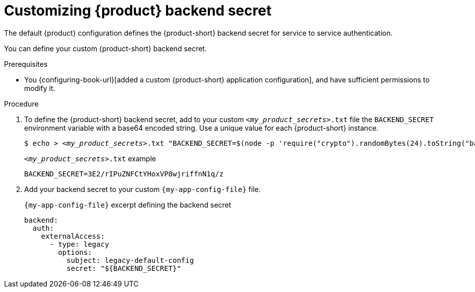 [id='customizing-the-backend-secret']
= Customizing {product} backend secret

The default {product} configuration defines the {product-short} backend secret for service to service authentication.

You can define your custom {product-short} backend secret.

.Prerequisites
* You {configuring-book-url}[added a custom {product-short} application configuration], and have sufficient permissions to modify it.

.Procedure

. To define the {product-short} backend secret, add to your custom `_<my_product_secrets>_.txt` file the `BACKEND_SECRET` environment variable with a base64 encoded string.
Use a unique value for each {product-short} instance.
+
[source,yaml,subs="+quotes,+attributes"]
----
$ echo > `_<my_product_secrets>_.txt` "BACKEND_SECRET=$(node -p 'require("crypto").randomBytes(24).toString("base64")')"
----
+
.`_<my_product_secrets>_.txt` example
----
BACKEND_SECRET=3E2/rIPuZNFCtYHoxVP8wjriffnN1q/z
----

. Add your backend secret to  your custom `{my-app-config-file}` file.
+
.`{my-app-config-file}` excerpt defining the backend secret
[source,yaml,subs="+attributes,+quotes"]
----
backend:
  auth:
    externalAccess:
      - type: legacy
        options:
          subject: legacy-default-config
          secret: "${BACKEND_SECRET}"
----

